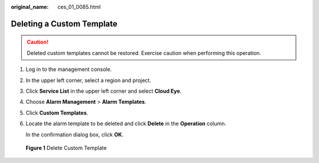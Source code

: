 :original_name: ces_01_0085.html

.. _ces_01_0085:

Deleting a Custom Template
==========================

.. caution::

   Deleted custom templates cannot be restored. Exercise caution when performing this operation.

#. Log in to the management console.

#. In the upper left corner, select a region and project.

#. Click **Service List** in the upper left corner and select **Cloud Eye**.

#. Choose **Alarm Management** > **Alarm Templates**.

#. Click **Custom Templates**.

#. Locate the alarm template to be deleted and click **Delete** in the **Operation** column.

   In the confirmation dialog box, click **OK**.


.. figure:: /_static/images/en-us_image_0000001645256436.png
   :alt: **Figure 1** Delete Custom Template

   **Figure 1** Delete Custom Template
